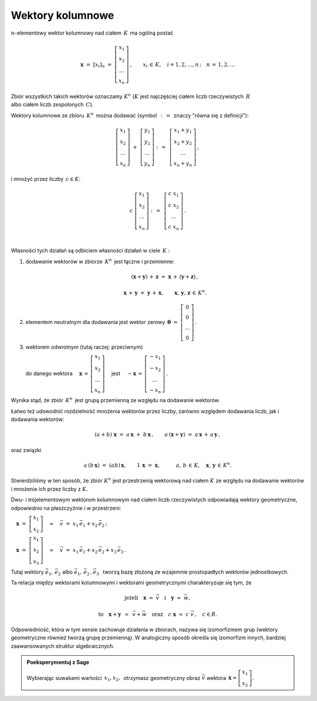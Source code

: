 .. -*- coding: utf-8 -*-

Wektory kolumnowe
-----------------
 
:math:`n`-elementowy wektor kolumnowy nad ciałem :math:`\,K\,` ma ogólną postać

.. math::

   \boldsymbol{x}\ =\ [x_{i}]_n\ \ =\ \ \left[\begin{array}{c} x_{1} \\ x_{2} \\ \ldots \\ x_{n} \end{array}\right] \,,
   \qquad x_{i}\,\in\,K, \quad i=1,2,\ldots,n\,; \quad n\,=\,1,2,\ldots

| Zbiór wszystkich takich wektorów oznaczamy :math:`\ K^n\ ` (:math:`K\ ` jest najczęściej ciałem liczb rzeczywistych :math:`\,R\ `
| albo ciałem liczb zespolonych :math:`\,C`).

Wektory kolumnowe ze zbioru :math:`\,K^n\,` można dodawać (symbol :math:`\,:\,= \,` znaczy "równa się z definicji"):

.. math::

   \left[\begin{array}{c} x_1 \\ x_2 \\ \ldots \\ x_n \end{array}\right] \ +\ 
   \left[\begin{array}{c} y_1 \\ y_2 \\ \ldots \\ y_n \end{array}\right] \ :\,=\ \,
   \left[\begin{array}{c} x_1+y_1 \\ x_2+y_2 \\ \ldots \\ x_n+y_n \end{array}\right]\,,

i mnożyć przez liczby :math:`\, c \in K`:

.. math::

   c \ \ 
   \left[\begin{array}{c} x_1 \\ x_2 \\ \ldots \\ x_n \end{array}\right] \ :\,=\ \,
   \left[\begin{array}{c} c\; x_1 \\ c\; x_2 \\ \ldots \\ c\; x_n \end{array}\right]\,.

|
| Własności tych działań są odbiciem własności działań w ciele :math:`\,K:`

1. dodawanie wektorów w zbiorze :math:`\,K^n\,` jest łączne i przemienne:
   
   .. math::
      
      (\boldsymbol{x} + \boldsymbol{y}) \, + \, \boldsymbol{z} \ \; = \ \; \boldsymbol{x} \, + \, (\boldsymbol{y} + \boldsymbol{z})\,,

      \boldsymbol{x} \, + \, \boldsymbol{y} \ \; = \ \; \boldsymbol{y} \, + \, \boldsymbol{x},
      \qquad\boldsymbol{x}, \, \boldsymbol{y}, \, \boldsymbol{z} \, \in \, K^n.
   
2. elementem neutralnym dla dodawania jest wektor zerowy 
   :math:`\ \,\boldsymbol{\theta}\ =\ \left[\begin{array}{c} 0 \\ 0 \\ \ldots \\ 0 \end{array}\right]\,.`

3. wektorem odwrotnym (tutaj raczej: przeciwnym)  
   
   do danego wektora :math:`\quad\boldsymbol{x}\,=\,\left[\begin{array}{c} x_{1} \\ x_{2} \\ \ldots \\ x_{n} \end{array}\right]\quad`
   jest :math:`\quad -\boldsymbol{x}\,=\,\left[\begin{array}{c} -x_{1} \\ -x_{2} \\ \ldots \\ -x_{n} \end{array}\right]\,.`

Wynika stąd, że zbiór :math:`\,K^n\,` jest grupą przemienną ze względu na dodawanie wektorów.

Łatwo też udowodnić rozdzielność mnożenia wektorów przez liczby,
zarówno względem dodawania liczb, jak i dodawania wektorów:

.. math::

   (a + b)\ \boldsymbol{x}\ =\ a\,\boldsymbol{x}\ +\ b\,\boldsymbol{x}\,,\qquad
   a\,(\boldsymbol{x} + \boldsymbol{y})\ =\ a\,\boldsymbol{x}\,+\,a\,\boldsymbol{y}\,,

oraz związki

.. math::

   a\,(b\,\boldsymbol{x})\ =\ (ab)\,\boldsymbol{x},\qquad
   1\,\boldsymbol{x}\ =\ \boldsymbol{x},
   \qquad\quad a,\,b\,\in\, K,\quad \boldsymbol{x},\,\boldsymbol{y}\,\in\, K^n.

Stwierdziliśmy w ten sposób, że zbiór :math:`\ K^n\ ` jest przestrzenią wektorową nad ciałem :math:`\ K\ ` ze względu na dodawanie wektorów
i mnożenie ich przez liczby z :math:`\ K.`

Dwu- i trójelementowym wektorom kolumnowym nad ciałem liczb rzeczywistych odpowiadają wektory geometryczne,
odpowiednio na płaszczyźnie i w przestrzeni:

:math:`\quad\boldsymbol{x}\ =\ \left[\begin{array}{c} x_1 \\ x_2 \end{array}\right]
\quad\simeq\quad\vec{v}\ =\ x_1\,\vec{e}_1 + x_2\,\vec{e}_2\,;`

:math:`\quad\boldsymbol{x}\ =\ \left[\begin{array}{c} x_1 \\ x_2 \\ x_3 \end{array}\right]
\quad\simeq\quad\vec{v}\ =\ x_1\,\vec{e}_1 + x_2\,\vec{e}_2 + x_3\,\vec{e}_3\,.`

Tutaj wektory :math:`\ \ \vec{e}_1,\,\vec{e}_2\ \ ` albo :math:`\ \ \vec{e}_1,\,\vec{e}_2\,,\vec{e}_3\ \,`
tworzą bazę złożoną ze wzajemnie prostopadłych wektorów jednostkowych.

Ta relacja między wektorami kolumnowymi i wektorami geometrycznymi charakteryzuje się tym, że

.. math::
   
   \text{jeżeli}\quad\boldsymbol{x}\ \simeq\ \vec{v}\quad\text{i}\quad\boldsymbol{y}\ \simeq\ \vec{w},
   
   \text{to}\quad\boldsymbol{x}+\boldsymbol{y}\ \,\simeq\ \,\vec{v}+\vec{w}\quad
   \text{oraz}\quad c\ \boldsymbol{x}\ \simeq\ c\ \vec{v}\,,\quad c\in R.

Odpowiedniość, która w tym sensie zachowuje działania w zbiorach,
nazywa się izomorfizmem grup (wektory geometryczne również tworzą grupę przemienną).
W analogiczny sposób określa się izomorfizm innych, bardziej zaawansowanych struktur algebraicznych.

.. admonition:: Poeksperymentuj z Sage

   | Wybierając suwakami wartości :math:`\ \,x_1, x_2,\,` otrzymasz 
     geometryczny obraz :math:`\ \vec{v}\ ` wektora
     :math:`\ \,\boldsymbol{x} = \left[\begin{array}{c} x_1 \\ x_2 \end{array}\right].` 

.. sagecellserver::

   e1 = vector([1,0]); e2 = vector([0,1])

   @interact

   def _(x1=('$$x_1:$$', slider(-3, 3, 1/4, default=3)),
         x2=('$$x_2:$$', slider(-2, 3, 1/4, default=2))):

       plt = arrow((0,0),e1, color='red',  legend_label=' $\\vec{e}_1$', zorder=6) +\
             arrow((0,0),e2, color='green',legend_label=' $\\vec{e}_2$', zorder=6) +\
             arrow((0,0),x1*e1, color='red',  width=1, arrowsize=3, zorder=7) +\
             arrow((0,0),x2*e2, color='green',width=1, arrowsize=3, zorder=7) +\
             arrow((0,0),x1*e1+x2*e2, color='black',legend_label=' $\\vec{v}$', zorder=8) +\
             line([x1*e1,x1*e1+x2*e2], linestyle='dashed', thickness=0.5, color='black')  +\
             line([x2*e2,x1*e1+x2*e2], linestyle='dashed', thickness=0.5, color='black')  +\
             point((0,0), color='white', faceted=True, size=18, zorder=9)
          
       html("$\\qquad\\qquad\\quad\\vec{v}\,=\,x_1\,\\vec{e}_1+x_2\,\\vec{e}_2\\\$")
       plt.set_axes_range(-3,5,-2,3)
       plt.show(aspect_ratio=1, axes_labels=['x','y'], ticks=[1,1], figsize=5)







